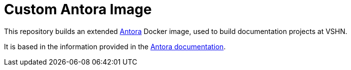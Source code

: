 = Custom Antora Image

This repository builds an extended https://antora.org/[Antora] Docker image, used to build documentation projects at VSHN.

It is based in the information provided in the https://docs.antora.org/antora/2.1/antora-container/[Antora documentation].

